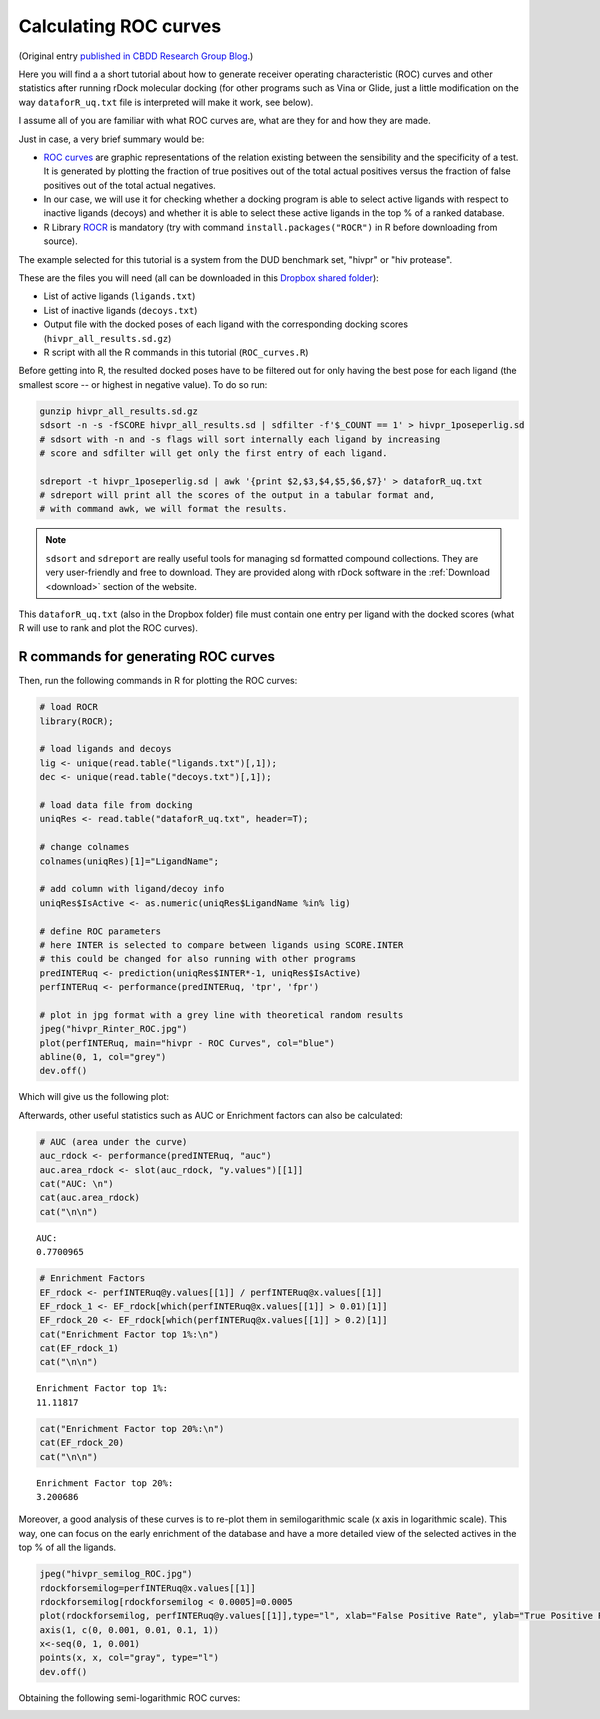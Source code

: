 .. _calculating-roc-curves:

Calculating ROC curves
======================

(Original entry `published in CBDD Research Group Blog
<http://www.ub.edu/cbdd/?q=content/how-calculate-roc-curves>`__.)

Here you will find a a short tutorial about how to generate receiver operating
characteristic (ROC) curves and other statistics after running rDock molecular
docking (for other programs such as Vina or Glide, just a little modification on
the way ``dataforR_uq.txt`` file is interpreted will make it work, see below).

I assume all of you are familiar with what ROC curves are, what are they for and
how they are made.

Just in case, a very brief summary would be:

* `ROC curves
  <https://en.wikipedia.org/wiki/Receiver_operating_characteristic>`__ are
  graphic representations of the relation existing between the sensibility and
  the specificity of a test. It is generated by plotting the fraction of true
  positives out of the total actual positives versus the fraction of false
  positives out of the total actual negatives.
* In our case, we will use it for checking whether a docking program is able to
  select active ligands with respect to inactive ligands (decoys) and whether it
  is able to select these active ligands in the top % of a ranked database.
* R Library `ROCR <https://rocr.bioinf.mpi-sb.mpg.de/>`__ is mandatory (try with
  command ``install.packages("ROCR")`` in R before downloading from source).

The example selected for this tutorial is a system from the DUD benchmark set,
"hivpr" or "hiv protease".

These are the files you will need (all can be downloaded in this `Dropbox shared folder
<https://www.dropbox.com/sh/3cz5gnr8hz79kfa/AAAX0s0dG6ioPfAvUV7AJzqza?dl=0>`__):

* List of active ligands (``ligands.txt``)
* List of inactive ligands (``decoys.txt``)
* Output file with the docked poses of each ligand with the corresponding
  docking scores (``hivpr_all_results.sd.gz``)
* R script with all the R commands in this tutorial (``ROC_curves.R``)

Before getting into R, the resulted docked poses have to be filtered out for
only having the best pose for each ligand (the smallest score -- or highest in
negative value). To do so run:

.. code-block:: bash

   gunzip hivpr_all_results.sd.gz
   sdsort -n -s -fSCORE hivpr_all_results.sd | sdfilter -f'$_COUNT == 1' > hivpr_1poseperlig.sd
   # sdsort with -n and -s flags will sort internally each ligand by increasing
   # score and sdfilter will get only the first entry of each ligand.

   sdreport -t hivpr_1poseperlig.sd | awk '{print $2,$3,$4,$5,$6,$7}' > dataforR_uq.txt
   # sdreport will print all the scores of the output in a tabular format and,
   # with command awk, we will format the results.

.. note::

   ``sdsort`` and ``sdreport`` are really useful tools for managing sd formatted
   compound collections. They are very user-friendly and free to download. They
   are provided along with rDock software in the :ref:`Download <download>`
   section of the website.

This ``dataforR_uq.txt`` (also in the Dropbox folder) file must contain one
entry per ligand with the docked scores (what R will use to rank and plot the
ROC curves).

R commands for generating ROC curves
------------------------------------

Then, run the following commands in R for plotting the ROC curves:

.. code-block:: r

   # load ROCR
   library(ROCR);

   # load ligands and decoys
   lig <- unique(read.table("ligands.txt")[,1]);
   dec <- unique(read.table("decoys.txt")[,1]);

   # load data file from docking
   uniqRes <- read.table("dataforR_uq.txt", header=T);

   # change colnames
   colnames(uniqRes)[1]="LigandName";

   # add column with ligand/decoy info
   uniqRes$IsActive <- as.numeric(uniqRes$LigandName %in% lig)

   # define ROC parameters
   # here INTER is selected to compare between ligands using SCORE.INTER
   # this could be changed for also running with other programs
   predINTERuq <- prediction(uniqRes$INTER*-1, uniqRes$IsActive)
   perfINTERuq <- performance(predINTERuq, 'tpr', 'fpr')

   # plot in jpg format with a grey line with theoretical random results
   jpeg("hivpr_Rinter_ROC.jpg")
   plot(perfINTERuq, main="hivpr - ROC Curves", col="blue")
   abline(0, 1, col="grey")
   dev.off()

Which will give us the following plot:

.. image:: _images/hivpr_Rinter_ROC.jpg

Afterwards, other useful statistics such as AUC or Enrichment factors can also
be calculated:

.. code-block:: r

   # AUC (area under the curve)
   auc_rdock <- performance(predINTERuq, "auc")
   auc.area_rdock <- slot(auc_rdock, "y.values")[[1]]
   cat("AUC: \n")
   cat(auc.area_rdock)
   cat("\n\n")

::

   AUC:
   0.7700965

.. code-block:: r

   # Enrichment Factors
   EF_rdock <- perfINTERuq@y.values[[1]] / perfINTERuq@x.values[[1]]
   EF_rdock_1 <- EF_rdock[which(perfINTERuq@x.values[[1]] > 0.01)[1]]
   EF_rdock_20 <- EF_rdock[which(perfINTERuq@x.values[[1]] > 0.2)[1]]
   cat("Enrichment Factor top 1%:\n")
   cat(EF_rdock_1)
   cat("\n\n")

::

   Enrichment Factor top 1%:
   11.11817

.. code-block:: r

   cat("Enrichment Factor top 20%:\n")
   cat(EF_rdock_20)
   cat("\n\n")

::

   Enrichment Factor top 20%:
   3.200686

Moreover, a good analysis of these curves is to re-plot them in semilogarithmic
scale (x axis in logarithmic scale). This way, one can focus on the early
enrichment of the database and have a more detailed view of the selected actives
in the top % of all the ligands.

.. code-block:: r

   jpeg("hivpr_semilog_ROC.jpg")
   rdockforsemilog=perfINTERuq@x.values[[1]]
   rdockforsemilog[rdockforsemilog < 0.0005]=0.0005
   plot(rdockforsemilog, perfINTERuq@y.values[[1]],type="l", xlab="False Positive Rate", ylab="True Positive Rate", xaxt="n", log="x", col="blue", main="hivpr - Semilog ROC Curves")
   axis(1, c(0, 0.001, 0.01, 0.1, 1))
   x<-seq(0, 1, 0.001)
   points(x, x, col="gray", type="l")
   dev.off()

Obtaining the following semi-logarithmic ROC curves:

.. image:: _images/hivpr_semilog_ROC.jpg
